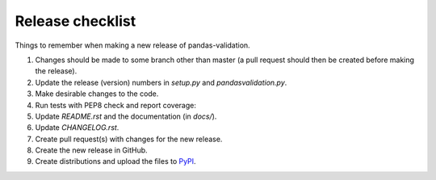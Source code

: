 Release checklist
=================

Things to remember when making a new release of pandas-validation.

#.  Changes should be made to some branch other than master (a pull request should then be created before making the release).

#.  Update the release (version) numbers in *setup.py* and *pandasvalidation.py*.

#.  Make desirable changes to the code.

#.  Run tests with PEP8 check and report coverage:

    .. code-block:: console
        $ py.test -v --pep8 pandasvalidation.py
        $ coverage run -m py.test
        $ coverage report --include pandasvalidation.py -m

#.  Update *README.rst* and the documentation (in `docs/`).

    .. code-block:: console
        $ sphinx-build -b html ./docs/source ./docs/_build/html

#.  Update *CHANGELOG.rst*.

#.  Create pull request(s) with changes for the new release.

#.  Create the new release in GitHub.

#.  Create distributions and upload the files to `PyPI <https://pypi.python.org/pypi>`_.

    .. code-block:: console
        $ python setup.py bdist_wheel --universal
        $ python setup.py sdist
